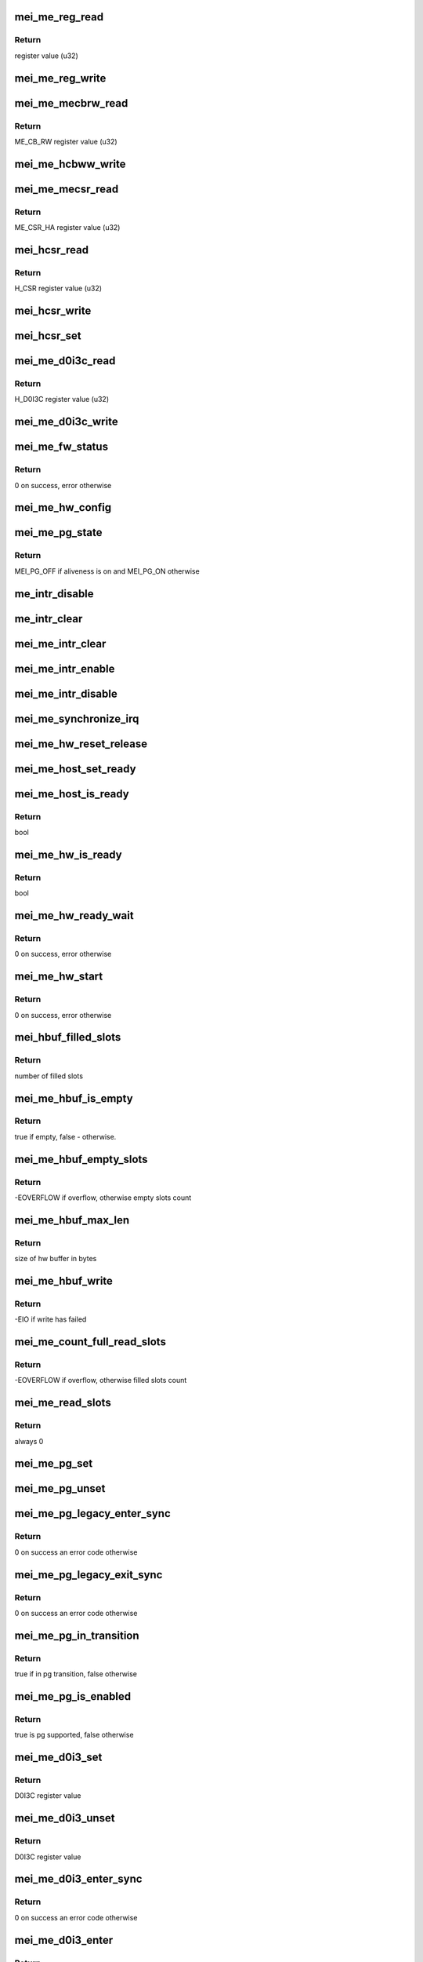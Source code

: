 .. -*- coding: utf-8; mode: rst -*-
.. src-file: drivers/misc/mei/hw-me.c

.. _`mei_me_reg_read`:

mei_me_reg_read
===============

.. c:function:: u32 mei_me_reg_read(const struct mei_me_hw *hw, unsigned long offset)

    Reads 32bit data from the mei device

    :param const struct mei_me_hw \*hw:
        the me hardware structure

    :param unsigned long offset:
        offset from which to read the data

.. _`mei_me_reg_read.return`:

Return
------

register value (u32)

.. _`mei_me_reg_write`:

mei_me_reg_write
================

.. c:function:: void mei_me_reg_write(const struct mei_me_hw *hw, unsigned long offset, u32 value)

    Writes 32bit data to the mei device

    :param const struct mei_me_hw \*hw:
        the me hardware structure

    :param unsigned long offset:
        offset from which to write the data

    :param u32 value:
        register value to write (u32)

.. _`mei_me_mecbrw_read`:

mei_me_mecbrw_read
==================

.. c:function:: u32 mei_me_mecbrw_read(const struct mei_device *dev)

    Reads 32bit data from ME circular buffer read window register

    :param const struct mei_device \*dev:
        the device structure

.. _`mei_me_mecbrw_read.return`:

Return
------

ME_CB_RW register value (u32)

.. _`mei_me_hcbww_write`:

mei_me_hcbww_write
==================

.. c:function:: void mei_me_hcbww_write(struct mei_device *dev, u32 data)

    write 32bit data to the host circular buffer

    :param struct mei_device \*dev:
        the device structure

    :param u32 data:
        32bit data to be written to the host circular buffer

.. _`mei_me_mecsr_read`:

mei_me_mecsr_read
=================

.. c:function:: u32 mei_me_mecsr_read(const struct mei_device *dev)

    Reads 32bit data from the ME CSR

    :param const struct mei_device \*dev:
        the device structure

.. _`mei_me_mecsr_read.return`:

Return
------

ME_CSR_HA register value (u32)

.. _`mei_hcsr_read`:

mei_hcsr_read
=============

.. c:function:: u32 mei_hcsr_read(const struct mei_device *dev)

    Reads 32bit data from the host CSR

    :param const struct mei_device \*dev:
        the device structure

.. _`mei_hcsr_read.return`:

Return
------

H_CSR register value (u32)

.. _`mei_hcsr_write`:

mei_hcsr_write
==============

.. c:function:: void mei_hcsr_write(struct mei_device *dev, u32 reg)

    writes H_CSR register to the mei device

    :param struct mei_device \*dev:
        the device structure

    :param u32 reg:
        new register value

.. _`mei_hcsr_set`:

mei_hcsr_set
============

.. c:function:: void mei_hcsr_set(struct mei_device *dev, u32 reg)

    writes H_CSR register to the mei device, and ignores the H_IS bit for it is write-one-to-zero.

    :param struct mei_device \*dev:
        the device structure

    :param u32 reg:
        new register value

.. _`mei_me_d0i3c_read`:

mei_me_d0i3c_read
=================

.. c:function:: u32 mei_me_d0i3c_read(const struct mei_device *dev)

    Reads 32bit data from the D0I3C register

    :param const struct mei_device \*dev:
        the device structure

.. _`mei_me_d0i3c_read.return`:

Return
------

H_D0I3C register value (u32)

.. _`mei_me_d0i3c_write`:

mei_me_d0i3c_write
==================

.. c:function:: void mei_me_d0i3c_write(struct mei_device *dev, u32 reg)

    writes H_D0I3C register to device

    :param struct mei_device \*dev:
        the device structure

    :param u32 reg:
        new register value

.. _`mei_me_fw_status`:

mei_me_fw_status
================

.. c:function:: int mei_me_fw_status(struct mei_device *dev, struct mei_fw_status *fw_status)

    read fw status register from pci config space

    :param struct mei_device \*dev:
        mei device

    :param struct mei_fw_status \*fw_status:
        fw status register values

.. _`mei_me_fw_status.return`:

Return
------

0 on success, error otherwise

.. _`mei_me_hw_config`:

mei_me_hw_config
================

.. c:function:: void mei_me_hw_config(struct mei_device *dev)

    configure hw dependent settings

    :param struct mei_device \*dev:
        mei device

.. _`mei_me_pg_state`:

mei_me_pg_state
===============

.. c:function:: enum mei_pg_state mei_me_pg_state(struct mei_device *dev)

    translate internal pg state to the mei power gating state

    :param struct mei_device \*dev:
        mei device

.. _`mei_me_pg_state.return`:

Return
------

MEI_PG_OFF if aliveness is on and MEI_PG_ON otherwise

.. _`me_intr_disable`:

me_intr_disable
===============

.. c:function:: void me_intr_disable(struct mei_device *dev, u32 hcsr)

    disables mei device interrupts using supplied hcsr register value.

    :param struct mei_device \*dev:
        the device structure

    :param u32 hcsr:
        supplied hcsr register value

.. _`me_intr_clear`:

me_intr_clear
=============

.. c:function:: void me_intr_clear(struct mei_device *dev, u32 hcsr)

    clear and stop interrupts

    :param struct mei_device \*dev:
        the device structure

    :param u32 hcsr:
        supplied hcsr register value

.. _`mei_me_intr_clear`:

mei_me_intr_clear
=================

.. c:function:: void mei_me_intr_clear(struct mei_device *dev)

    clear and stop interrupts

    :param struct mei_device \*dev:
        the device structure

.. _`mei_me_intr_enable`:

mei_me_intr_enable
==================

.. c:function:: void mei_me_intr_enable(struct mei_device *dev)

    enables mei device interrupts

    :param struct mei_device \*dev:
        the device structure

.. _`mei_me_intr_disable`:

mei_me_intr_disable
===================

.. c:function:: void mei_me_intr_disable(struct mei_device *dev)

    disables mei device interrupts

    :param struct mei_device \*dev:
        the device structure

.. _`mei_me_synchronize_irq`:

mei_me_synchronize_irq
======================

.. c:function:: void mei_me_synchronize_irq(struct mei_device *dev)

    wait for pending IRQ handlers

    :param struct mei_device \*dev:
        the device structure

.. _`mei_me_hw_reset_release`:

mei_me_hw_reset_release
=======================

.. c:function:: void mei_me_hw_reset_release(struct mei_device *dev)

    release device from the reset

    :param struct mei_device \*dev:
        the device structure

.. _`mei_me_host_set_ready`:

mei_me_host_set_ready
=====================

.. c:function:: void mei_me_host_set_ready(struct mei_device *dev)

    enable device

    :param struct mei_device \*dev:
        mei device

.. _`mei_me_host_is_ready`:

mei_me_host_is_ready
====================

.. c:function:: bool mei_me_host_is_ready(struct mei_device *dev)

    check whether the host has turned ready

    :param struct mei_device \*dev:
        mei device

.. _`mei_me_host_is_ready.return`:

Return
------

bool

.. _`mei_me_hw_is_ready`:

mei_me_hw_is_ready
==================

.. c:function:: bool mei_me_hw_is_ready(struct mei_device *dev)

    check whether the me(hw) has turned ready

    :param struct mei_device \*dev:
        mei device

.. _`mei_me_hw_is_ready.return`:

Return
------

bool

.. _`mei_me_hw_ready_wait`:

mei_me_hw_ready_wait
====================

.. c:function:: int mei_me_hw_ready_wait(struct mei_device *dev)

    wait until the me(hw) has turned ready or timeout is reached

    :param struct mei_device \*dev:
        mei device

.. _`mei_me_hw_ready_wait.return`:

Return
------

0 on success, error otherwise

.. _`mei_me_hw_start`:

mei_me_hw_start
===============

.. c:function:: int mei_me_hw_start(struct mei_device *dev)

    hw start routine

    :param struct mei_device \*dev:
        mei device

.. _`mei_me_hw_start.return`:

Return
------

0 on success, error otherwise

.. _`mei_hbuf_filled_slots`:

mei_hbuf_filled_slots
=====================

.. c:function:: unsigned char mei_hbuf_filled_slots(struct mei_device *dev)

    gets number of device filled buffer slots

    :param struct mei_device \*dev:
        the device structure

.. _`mei_hbuf_filled_slots.return`:

Return
------

number of filled slots

.. _`mei_me_hbuf_is_empty`:

mei_me_hbuf_is_empty
====================

.. c:function:: bool mei_me_hbuf_is_empty(struct mei_device *dev)

    checks if host buffer is empty.

    :param struct mei_device \*dev:
        the device structure

.. _`mei_me_hbuf_is_empty.return`:

Return
------

true if empty, false - otherwise.

.. _`mei_me_hbuf_empty_slots`:

mei_me_hbuf_empty_slots
=======================

.. c:function:: int mei_me_hbuf_empty_slots(struct mei_device *dev)

    counts write empty slots.

    :param struct mei_device \*dev:
        the device structure

.. _`mei_me_hbuf_empty_slots.return`:

Return
------

-EOVERFLOW if overflow, otherwise empty slots count

.. _`mei_me_hbuf_max_len`:

mei_me_hbuf_max_len
===================

.. c:function:: size_t mei_me_hbuf_max_len(const struct mei_device *dev)

    returns size of hw buffer.

    :param const struct mei_device \*dev:
        the device structure

.. _`mei_me_hbuf_max_len.return`:

Return
------

size of hw buffer in bytes

.. _`mei_me_hbuf_write`:

mei_me_hbuf_write
=================

.. c:function:: int mei_me_hbuf_write(struct mei_device *dev, struct mei_msg_hdr *header, const unsigned char *buf)

    writes a message to host hw buffer.

    :param struct mei_device \*dev:
        the device structure

    :param struct mei_msg_hdr \*header:
        mei HECI header of message

    :param const unsigned char \*buf:
        message payload will be written

.. _`mei_me_hbuf_write.return`:

Return
------

-EIO if write has failed

.. _`mei_me_count_full_read_slots`:

mei_me_count_full_read_slots
============================

.. c:function:: int mei_me_count_full_read_slots(struct mei_device *dev)

    counts read full slots.

    :param struct mei_device \*dev:
        the device structure

.. _`mei_me_count_full_read_slots.return`:

Return
------

-EOVERFLOW if overflow, otherwise filled slots count

.. _`mei_me_read_slots`:

mei_me_read_slots
=================

.. c:function:: int mei_me_read_slots(struct mei_device *dev, unsigned char *buffer, unsigned long buffer_length)

    reads a message from mei device.

    :param struct mei_device \*dev:
        the device structure

    :param unsigned char \*buffer:
        message buffer will be written

    :param unsigned long buffer_length:
        message size will be read

.. _`mei_me_read_slots.return`:

Return
------

always 0

.. _`mei_me_pg_set`:

mei_me_pg_set
=============

.. c:function:: void mei_me_pg_set(struct mei_device *dev)

    write pg enter register

    :param struct mei_device \*dev:
        the device structure

.. _`mei_me_pg_unset`:

mei_me_pg_unset
===============

.. c:function:: void mei_me_pg_unset(struct mei_device *dev)

    write pg exit register

    :param struct mei_device \*dev:
        the device structure

.. _`mei_me_pg_legacy_enter_sync`:

mei_me_pg_legacy_enter_sync
===========================

.. c:function:: int mei_me_pg_legacy_enter_sync(struct mei_device *dev)

    perform legacy pg entry procedure

    :param struct mei_device \*dev:
        the device structure

.. _`mei_me_pg_legacy_enter_sync.return`:

Return
------

0 on success an error code otherwise

.. _`mei_me_pg_legacy_exit_sync`:

mei_me_pg_legacy_exit_sync
==========================

.. c:function:: int mei_me_pg_legacy_exit_sync(struct mei_device *dev)

    perform legacy pg exit procedure

    :param struct mei_device \*dev:
        the device structure

.. _`mei_me_pg_legacy_exit_sync.return`:

Return
------

0 on success an error code otherwise

.. _`mei_me_pg_in_transition`:

mei_me_pg_in_transition
=======================

.. c:function:: bool mei_me_pg_in_transition(struct mei_device *dev)

    is device now in pg transition

    :param struct mei_device \*dev:
        the device structure

.. _`mei_me_pg_in_transition.return`:

Return
------

true if in pg transition, false otherwise

.. _`mei_me_pg_is_enabled`:

mei_me_pg_is_enabled
====================

.. c:function:: bool mei_me_pg_is_enabled(struct mei_device *dev)

    detect if PG is supported by HW

    :param struct mei_device \*dev:
        the device structure

.. _`mei_me_pg_is_enabled.return`:

Return
------

true is pg supported, false otherwise

.. _`mei_me_d0i3_set`:

mei_me_d0i3_set
===============

.. c:function:: u32 mei_me_d0i3_set(struct mei_device *dev, bool intr)

    write d0i3 register bit on mei device.

    :param struct mei_device \*dev:
        the device structure

    :param bool intr:
        ask for interrupt

.. _`mei_me_d0i3_set.return`:

Return
------

D0I3C register value

.. _`mei_me_d0i3_unset`:

mei_me_d0i3_unset
=================

.. c:function:: u32 mei_me_d0i3_unset(struct mei_device *dev)

    clean d0i3 register bit on mei device.

    :param struct mei_device \*dev:
        the device structure

.. _`mei_me_d0i3_unset.return`:

Return
------

D0I3C register value

.. _`mei_me_d0i3_enter_sync`:

mei_me_d0i3_enter_sync
======================

.. c:function:: int mei_me_d0i3_enter_sync(struct mei_device *dev)

    perform d0i3 entry procedure

    :param struct mei_device \*dev:
        the device structure

.. _`mei_me_d0i3_enter_sync.return`:

Return
------

0 on success an error code otherwise

.. _`mei_me_d0i3_enter`:

mei_me_d0i3_enter
=================

.. c:function:: int mei_me_d0i3_enter(struct mei_device *dev)

    perform d0i3 entry procedure no hbm PG handshake no waiting for confirmation; runs with interrupts disabled

    :param struct mei_device \*dev:
        the device structure

.. _`mei_me_d0i3_enter.return`:

Return
------

0 on success an error code otherwise

.. _`mei_me_d0i3_exit_sync`:

mei_me_d0i3_exit_sync
=====================

.. c:function:: int mei_me_d0i3_exit_sync(struct mei_device *dev)

    perform d0i3 exit procedure

    :param struct mei_device \*dev:
        the device structure

.. _`mei_me_d0i3_exit_sync.return`:

Return
------

0 on success an error code otherwise

.. _`mei_me_pg_legacy_intr`:

mei_me_pg_legacy_intr
=====================

.. c:function:: void mei_me_pg_legacy_intr(struct mei_device *dev)

    perform legacy pg processing in interrupt thread handler

    :param struct mei_device \*dev:
        the device structure

.. _`mei_me_d0i3_intr`:

mei_me_d0i3_intr
================

.. c:function:: void mei_me_d0i3_intr(struct mei_device *dev, u32 intr_source)

    perform d0i3 processing in interrupt thread handler

    :param struct mei_device \*dev:
        the device structure

    :param u32 intr_source:
        interrupt source

.. _`mei_me_pg_intr`:

mei_me_pg_intr
==============

.. c:function:: void mei_me_pg_intr(struct mei_device *dev, u32 intr_source)

    perform pg processing in interrupt thread handler

    :param struct mei_device \*dev:
        the device structure

    :param u32 intr_source:
        interrupt source

.. _`mei_me_pg_enter_sync`:

mei_me_pg_enter_sync
====================

.. c:function:: int mei_me_pg_enter_sync(struct mei_device *dev)

    perform runtime pm entry procedure

    :param struct mei_device \*dev:
        the device structure

.. _`mei_me_pg_enter_sync.return`:

Return
------

0 on success an error code otherwise

.. _`mei_me_pg_exit_sync`:

mei_me_pg_exit_sync
===================

.. c:function:: int mei_me_pg_exit_sync(struct mei_device *dev)

    perform runtime pm exit procedure

    :param struct mei_device \*dev:
        the device structure

.. _`mei_me_pg_exit_sync.return`:

Return
------

0 on success an error code otherwise

.. _`mei_me_hw_reset`:

mei_me_hw_reset
===============

.. c:function:: int mei_me_hw_reset(struct mei_device *dev, bool intr_enable)

    resets fw via mei csr register.

    :param struct mei_device \*dev:
        the device structure

    :param bool intr_enable:
        if interrupt should be enabled after reset.

.. _`mei_me_hw_reset.return`:

Return
------

0 on success an error code otherwise

.. _`mei_me_irq_quick_handler`:

mei_me_irq_quick_handler
========================

.. c:function:: irqreturn_t mei_me_irq_quick_handler(int irq, void *dev_id)

    The ISR of the MEI device

    :param int irq:
        The irq number

    :param void \*dev_id:
        pointer to the device structure

.. _`mei_me_irq_quick_handler.return`:

Return
------

irqreturn_t

.. _`mei_me_irq_thread_handler`:

mei_me_irq_thread_handler
=========================

.. c:function:: irqreturn_t mei_me_irq_thread_handler(int irq, void *dev_id)

    function called after ISR to handle the interrupt processing.

    :param int irq:
        The irq number

    :param void \*dev_id:
        pointer to the device structure

.. _`mei_me_irq_thread_handler.return`:

Return
------

irqreturn_t

.. _`mei_me_dev_init`:

mei_me_dev_init
===============

.. c:function:: struct mei_device *mei_me_dev_init(struct pci_dev *pdev, const struct mei_cfg *cfg)

    allocates and initializes the mei device structure

    :param struct pci_dev \*pdev:
        The pci device structure

    :param const struct mei_cfg \*cfg:
        per device generation config

.. _`mei_me_dev_init.return`:

Return
------

The mei_device_device pointer on success, NULL on failure.

.. This file was automatic generated / don't edit.

